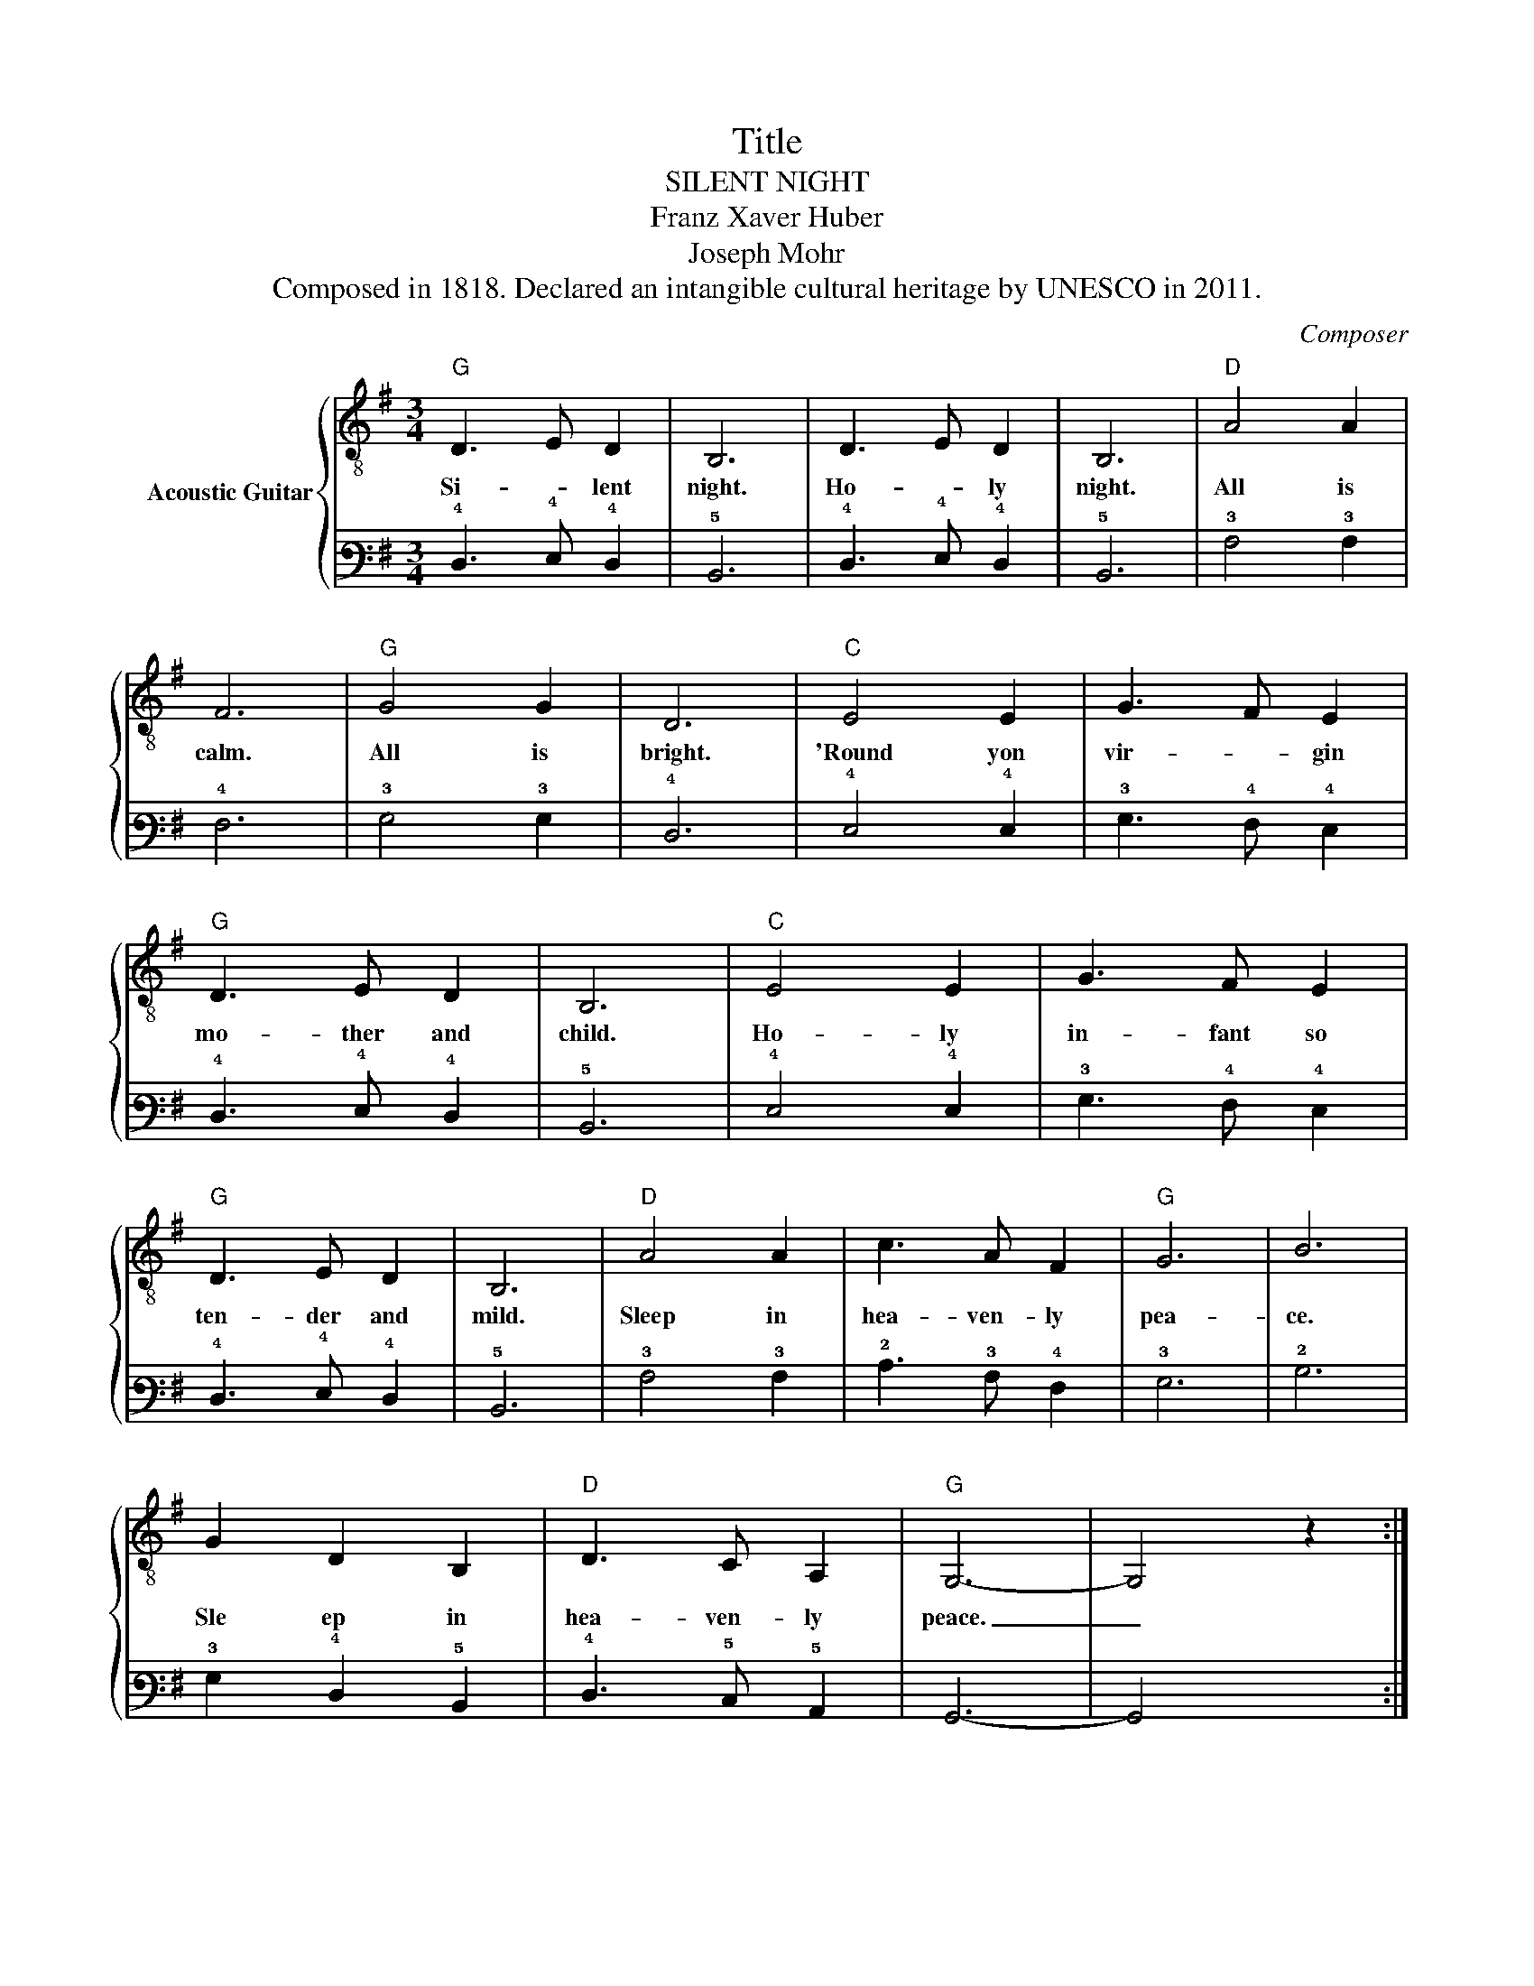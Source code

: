 X:1
T:Title
T:SILENT NIGHT
T:Franz Xaver Huber
T:Joseph Mohr
T:Composed in 1818. Declared an intangible cultural heritage by UNESCO in 2011. 
C:Composer
%%score { 1 | 2 }
L:1/8
M:3/4
K:G
V:1 treble-8 nm="Acoustic Guitar"
V:2 tab stafflines=6 strings=E2,A2,D3,G3,B3,E4 nostems 
V:1
"G" D3 E D2 | B,6 | D3 E D2 | B,6 |"D" A4 A2 | F6 |"G" G4 G2 | D6 |"C" E4 E2 | G3 F E2 | %10
w: Si- * lent|night.|Ho- * ly|night.|All is|calm.|All is|bright.|'Round yon|vir- * gin|
"G" D3 E D2 | B,6 |"C" E4 E2 | G3 F E2 |"G" D3 E D2 | B,6 |"D" A4 A2 | c3 A F2 |"G" G6 | B6 | %20
w: mo- ther and|child.|Ho- ly|in- fant so|ten- der and|mild.|Sleep in|hea- ven- ly|pea-|ce.|
 G2 D2 B,2 |"D" D3 C A,2 |"G" G,6- | G,4 z2 :| %24
w: Sle ep in|hea- ven- ly|peace.|_|
V:2
 !4!D,3 !4!E, !4!D,2 | !5!B,,6 | !4!D,3 !4!E, !4!D,2 | !5!B,,6 | !3!A,4 !3!A,2 | !4!F,6 | %6
 !3!G,4 !3!G,2 | !4!D,6 | !4!E,4 !4!E,2 | !3!G,3 !4!F, !4!E,2 | !4!D,3 !4!E, !4!D,2 | !5!B,,6 | %12
 !4!E,4 !4!E,2 | !3!G,3 !4!F, !4!E,2 | !4!D,3 !4!E, !4!D,2 | !5!B,,6 | !3!A,4 !3!A,2 | %17
 !2!C3 !3!A, !4!F,2 | !3!G,6 | !2!B,6 | !3!G,2 !4!D,2 !5!B,,2 | !4!D,3 !5!C, !5!A,,2 | !6!G,,6- | %23
 !6!G,,4 x2 :| %24

